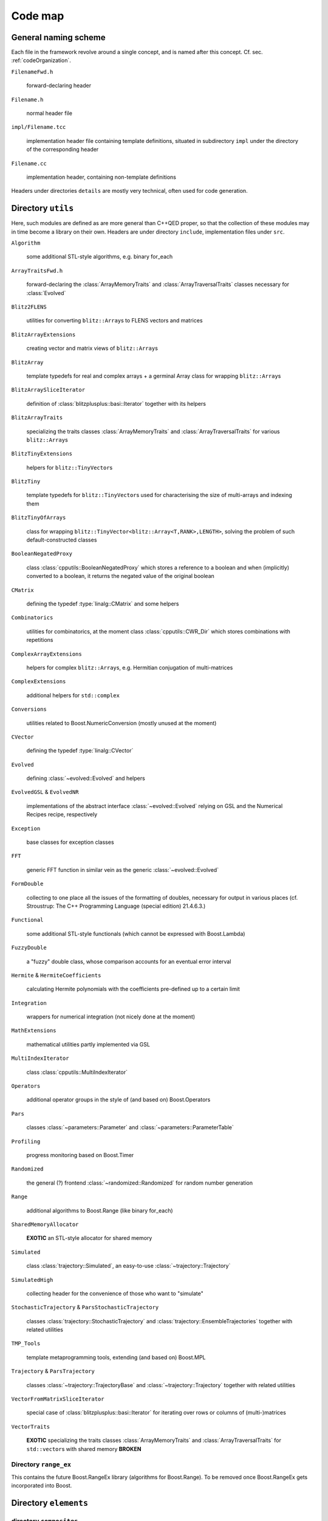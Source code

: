 ***********************
Code map
***********************

=======================
General naming scheme
=======================


Each file in the framework revolve around a single concept, and is named after this concept. Cf. sec. :ref:`codeOrganization`.

``FilenameFwd.h``

  forward-declaring header

``Filename.h``

  normal header file

``impl/Filename.tcc``

  implementation header file containing template definitions, situated in subdirectory ``impl`` under the directory of the corresponding header

``Filename.cc``

  implementation header, containing non-template definitions

Headers under directories ``details`` are mostly very technical, often used for code generation.

======================
Directory ``utils``
======================

Here, such modules are defined as are more general than C++QED proper, so that the collection of these modules may in time become a library on their own. Headers are under directory ``include``, implementation files under ``src``.

``Algorithm``

  some additional STL-style algorithms, e.g. binary for_each

``ArrayTraitsFwd.h``

  forward-declaring the :class:`ArrayMemoryTraits` and :class:`ArrayTraversalTraits` classes necessary for :class:`Evolved`

``Blitz2FLENS``

  utilities for converting ``blitz::Array``\ s to FLENS vectors and matrices

``BlitzArrayExtensions``

  creating vector and matrix views of ``blitz::Array``\ s

``BlitzArray``

  template typedefs for real and complex arrays + a germinal Array class for wrapping ``blitz::Array``\ s

``BlitzArraySliceIterator``

  definition of :class:`blitzplusplus::basi::Iterator` together with its helpers

``BlitzArrayTraits``

  specializing the traits classes :class:`ArrayMemoryTraits` and :class:`ArrayTraversalTraits` for various ``blitz::Array``\ s

``BlitzTinyExtensions``

  helpers for ``blitz::TinyVector``\ s

``BlitzTiny``

  template typedefs for ``blitz::TinyVector``\ s used for characterising the size of multi-arrays and indexing them

``BlitzTinyOfArrays``

  class for wrapping ``blitz::TinyVector<blitz::Array<T,RANK>,LENGTH>``, solving the problem of such default-constructed classes

``BooleanNegatedProxy``

  class :class:`cpputils::BooleanNegatedProxy` which stores a reference to a boolean and when (implicitly) converted to a boolean, it returns the negated value of the original boolean

``CMatrix``

  defining the typedef :type:`linalg::CMatrix` and some helpers

``Combinatorics``

  utilities for combinatorics, at the moment class :class:`cpputils::CWR_Dir` which stores combinations with repetitions

``ComplexArrayExtensions``

  helpers for complex ``blitz::Array``\ s, e.g. Hermitian conjugation of multi-matrices

``ComplexExtensions``

  additional helpers for ``std::complex``

``Conversions``

  utilities related to Boost.NumericConversion (mostly unused at the moment)

``CVector``

  defining the typedef :type:`linalg::CVector`

``Evolved``

  defining :class:`~evolved::Evolved` and helpers

``EvolvedGSL`` & ``EvolvedNR``

  implementations of the abstract interface :class:`~evolved::Evolved` relying on GSL and the Numerical Recipes recipe, respectively

``Exception``

  base classes for exception classes

``FFT``

  generic FFT function in similar vein as the generic :class:`~evolved::Evolved`

``FormDouble``

  collecting to one place all the issues of the formatting of doubles, necessary for output in various places (cf. Stroustrup: The C++ Programming Language (special edition) 21.4.6.3.)

``Functional``

  some additional STL-style functionals (which cannot be expressed with Boost.Lambda)

``FuzzyDouble``

  a "fuzzy" double class, whose comparison accounts for an eventual error interval

``Hermite`` & ``HermiteCoefficients``

  calculating Hermite polynomials with the coefficients pre-defined up to a certain limit

``Integration``

  wrappers for numerical integration (not nicely done at the moment)

``MathExtensions``

  mathematical utilities partly implemented via GSL

``MultiIndexIterator``

  class :class:`cpputils::MultiIndexIterator`

``Operators``

  additional operator groups in the style of (and based on) Boost.Operators

``Pars``

  classes :class:`~parameters::Parameter` and :class:`~parameters::ParameterTable`

``Profiling``

  progress monitoring based on Boost.Timer

``Randomized``

  the general (?) frontend :class:`~randomized::Randomized` for random number generation

``Range``

  additional algorithms to Boost.Range (like binary for_each)

``SharedMemoryAllocator``

  **EXOTIC** an STL-style allocator for shared memory

``Simulated``

  class :class:`trajectory::Simulated`, an easy-to-use :class:`~trajectory::Trajectory`

``SimulatedHigh``

  collecting header for the convenience of those who want to "simulate"

``StochasticTrajectory`` & ``ParsStochasticTrajectory``

  classes :class:`trajectory::StochasticTrajectory` and :class:`trajectory::EnsembleTrajectories` together with related utilities

``TMP_Tools``

  template metaprogramming tools, extending (and based on) Boost.MPL

``Trajectory`` & ``ParsTrajectory``

  classes :class:`~trajectory::TrajectoryBase` and :class:`~trajectory::Trajectory` together with related utilities

``VectorFromMatrixSliceIterator``

  special case of :class:`blitzplusplus::basi::Iterator` for iterating over rows or columns of (multi-)matrices

``VectorTraits``

  **EXOTIC** specializing the traits classes :class:`ArrayMemoryTraits` and :class:`ArrayTraversalTraits` for ``std::vector``\ s with shared memory **BROKEN**

----------------------
Directory ``range_ex``
----------------------

This contains the future Boost.RangeEx library (algorithms for Boost.Range). To be removed once Boost.RangeEx gets incorporated into Boost.



==========================
Directory ``elements``
==========================

-------------------------
directory ``composites``
-------------------------

-------------------
directory ``frees``
-------------------

--------------------------
directory ``interactions``
--------------------------



==========================
Directory ``quantumdata``
==========================

``ArrayBase``, ``DensityOperator``, ``DimensionsBookkeeper``, ``StateVector``, ``Types``

  define classes :class:`quantumdata::ArrayBase`, :class:`quantumdata::DensityOperator`, :class:`DimensionsBookkeeper`, :class:`quantumdata::StateVector`, and :class:`quantumdata::Types`, respectively

``LazyDensityOperator``, ``LazyDensityOperatorSliceIterator``

  define classes :class:`quantumdata::LazyDensityOperator` and :class:`quantumdata::ldo::DiagonalIterator` together with the function :func:`quantumdata::partialTrace`

``NegPT``

  defines the function :func:`quantumdata::negPT`

``NonOrthogonalDensityOperator``, ``NonOrthogonalStateVector``, ``Transformation``

  defines the infrastructure for :ref:`representing quantumdata in non-orthogonal bases <quantumdataNonOrthogonal>` (covariant-contravariant formalism) **INCOMPLETE**


==============================
Directory ``quantumoperator``
==============================

``Sigma``, ``Tridiagonal``

  define classes :class:`quantumoperator::Sigma` and :class:`quantumoperator::Tridiagonal`, respectively


==============================
Directory ``scripts``
==============================


==============================
Directory ``structure``
==============================
